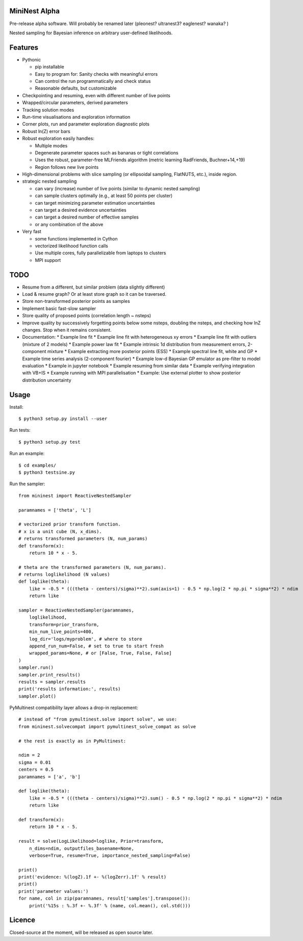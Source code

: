 MiniNest Alpha
===============

Pre-release alpha software. Will probably be renamed later (pleonest? ultranest3? eaglenest? wanaka? )

Nested sampling for Bayesian inference on arbitrary user-defined likelihoods.

Features
=========

* Pythonic

  * pip installable
  * Easy to program for: Sanity checks with meaningful errors
  * Can control the run programmatically and check status
  * Reasonable defaults, but customizable

* Checkpointing and resuming, even with different number of live points
* Wrapped/circular parameters, derived parameters
* Tracking solution modes
* Run-time visualisations and exploration information
* Corner plots, run and parameter exploration diagnostic plots
* Robust ln(Z) error bars

* Robust exploration easily handles:

  * Multiple modes 
  * Degenerate parameter spaces such as bananas or tight correlations
  * Uses the robust, parameter-free MLFriends algorithm (metric learning RadFriends, Buchner+14,+19)
  * Region follows new live points

* High-dimensional problems with slice sampling (or ellipsoidal sampling, FlatNUTS, etc.),
  inside region.

* strategic nested sampling

  * can vary (increase) number of live points (similar to dynamic nested sampling)
  * can sample clusters optimally (e.g., at least 50 points per cluster)
  * can target minimizing parameter estimation uncertainties
  * can target a desired evidence uncertainties
  * can target a desired number of effective samples
  * or any combination of the above

* Very fast

  * some functions implemented in Cython
  * vectorized likelihood function calls
  * Use multiple cores, fully parallelizable from laptops to clusters
  * MPI support


TODO
=============

* Resume from a different, but similar problem (data slightly different)
* Load & resume graph? Or at least store graph so it can be traversed.
* Store non-transformed posterior points as samples
* Implement basic fast-slow sampler
* Store quality of proposed points (correlation length ~ nsteps)
* Improve quality by successively forgetting points below some nsteps,
  doubling the nsteps, and checking how lnZ changes. Stop when it remains
  consistent.
* Documentation:
  * Example line fit
  * Example line fit with heterogeneous xy errors
  * Example line fit with outliers (mixture of 2 models)
  * Example power law fit
  * Example intrinsic 1d distribution from measurement errors, 2-component mixture
  * Example extracting more posterior points (ESS)
  * Example spectral line fit, white and GP
  * Example time series analysis (2-component fourier)
  * Example low-d Bayesian GP emulator as pre-filter to model evaluation
  * Example in jupyter notebook
  * Example resuming from similar data
  * Example verifying integration with VB+IS
  * Example running with MPI parallelisation
  * Example: Use external plotter to show posterior distribution uncertainty

Usage
=============

Install::

        $ python3 setup.py install --user

Run tests::

        $ python3 setup.py test

Run an example::

        $ cd examples/
        $ python3 testsine.py

Run the sampler::

    from mininest import ReactiveNestedSampler
    
    paramnames = ['theta', 'L']
    
    # vectorized prior transform function. 
    # x is a unit cube (N, x_dims). 
    # returns transformed parameters (N, num_params)
    def transform(x):
        return 10 * x - 5.
    
    # theta are the transformed parameters (N, num_params). 
    # returns loglikelihood (N values)
    def loglike(theta):
        like = -0.5 * (((theta - centers)/sigma)**2).sum(axis=1) - 0.5 * np.log(2 * np.pi * sigma**2) * ndim
        return like
    
    sampler = ReactiveNestedSampler(paramnames, 
        loglikelihood, 
        transform=prior_transform, 
        min_num_live_points=400, 
        log_dir='logs/myproblem', # where to store 
        append_run_num=False, # set to true to start fresh
        wrapped_params=None, # or [False, True, False, False]
    )
    sampler.run()
    sampler.print_results()
    results = sampler.results
    print('results information:', results)
    sampler.plot()


PyMultinest compatibility layer allows a drop-in replacement::

    # instead of "from pymultinest.solve import solve", we use:
    from mininest.solvecompat import pymultinest_solve_compat as solve
    
    # the rest is exactly as in PyMultinest:
    
    ndim = 2
    sigma = 0.01
    centers = 0.5
    paramnames = ['a', 'b']

    def loglike(theta):
        like = -0.5 * (((theta - centers)/sigma)**2).sum() - 0.5 * np.log(2 * np.pi * sigma**2) * ndim
        return like

    def transform(x):
        return 10 * x - 5.

    result = solve(LogLikelihood=loglike, Prior=transform, 
        n_dims=ndim, outputfiles_basename=None,
        verbose=True, resume=True, importance_nested_sampling=False)
    
    print()
    print('evidence: %(logZ).1f +- %(logZerr).1f' % result)
    print()
    print('parameter values:')
    for name, col in zip(paramnames, result['samples'].transpose()):
        print('%15s : %.3f +- %.3f' % (name, col.mean(), col.std()))




Licence
============

Closed-source at the moment, will be released as open source later.

